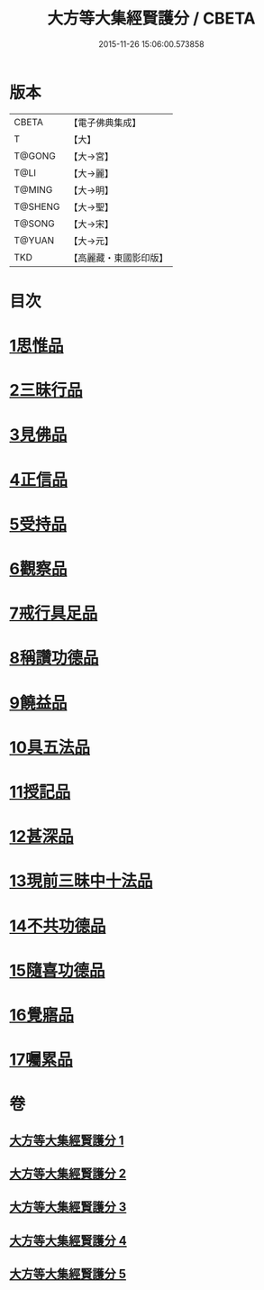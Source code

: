 #+TITLE: 大方等大集經賢護分 / CBETA
#+DATE: 2015-11-26 15:06:00.573858
* 版本
 |     CBETA|【電子佛典集成】|
 |         T|【大】     |
 |    T@GONG|【大→宮】   |
 |      T@LI|【大→麗】   |
 |    T@MING|【大→明】   |
 |   T@SHENG|【大→聖】   |
 |    T@SONG|【大→宋】   |
 |    T@YUAN|【大→元】   |
 |       TKD|【高麗藏・東國影印版】|

* 目次
* [[file:KR6h0025_001.txt::001-0872a5][1思惟品]]
* [[file:KR6h0025_002.txt::0877b11][2三昧行品]]
* [[file:KR6h0025_002.txt::0877c28][3見佛品]]
* [[file:KR6h0025_002.txt::0878b22][4正信品]]
* [[file:KR6h0025_002.txt::0879c16][5受持品]]
* [[file:KR6h0025_002.txt::0881a2][6觀察品]]
* [[file:KR6h0025_003.txt::0882c6][7戒行具足品]]
* [[file:KR6h0025_004.txt::004-0886a19][8稱讚功德品]]
* [[file:KR6h0025_004.txt::0887c2][9饒益品]]
* [[file:KR6h0025_004.txt::0889a11][10具五法品]]
* [[file:KR6h0025_004.txt::0890c12][11授記品]]
* [[file:KR6h0025_004.txt::0891a2][12甚深品]]
* [[file:KR6h0025_005.txt::005-0892a18][13現前三昧中十法品]]
* [[file:KR6h0025_005.txt::0892c10][14不共功德品]]
* [[file:KR6h0025_005.txt::0894a23][15隨喜功德品]]
* [[file:KR6h0025_005.txt::0896b22][16覺寤品]]
* [[file:KR6h0025_005.txt::0897a21][17囑累品]]
* 卷
** [[file:KR6h0025_001.txt][大方等大集經賢護分 1]]
** [[file:KR6h0025_002.txt][大方等大集經賢護分 2]]
** [[file:KR6h0025_003.txt][大方等大集經賢護分 3]]
** [[file:KR6h0025_004.txt][大方等大集經賢護分 4]]
** [[file:KR6h0025_005.txt][大方等大集經賢護分 5]]
